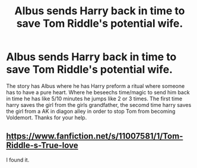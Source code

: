 #+TITLE: Albus sends Harry back in time to save Tom Riddle's potential wife.

* Albus sends Harry back in time to save Tom Riddle's potential wife.
:PROPERTIES:
:Author: RaZen_Brandz
:Score: 4
:DateUnix: 1614127959.0
:DateShort: 2021-Feb-24
:FlairText: What's That Fic?
:END:
The story has Albus where he has Harry preform a ritual where someone has to have a pure heart. Where he beseechs time/magic to send him back in time he has like 5/10 minutes he jumps like 2 or 3 times. The first time harry saves the girl from the girls grandfather, the secomd time harry saves the girl from a AK in diagon alley in order to stop Tom from becoming Voldemort. Thanks for your help.


** [[https://www.fanfiction.net/s/11007581/1/Tom-Riddle-s-True-love]]

I found it.
:PROPERTIES:
:Author: RaZen_Brandz
:Score: 1
:DateUnix: 1614185652.0
:DateShort: 2021-Feb-24
:END:

